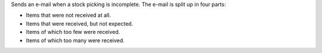 Sends an e-mail when a stock picking is incomplete. The e-mail is split up in
four parts:

- Items that were not received at all.
- Items that were received, but not expected.
- Items of which too few were received.
- Items of which too many were received.
